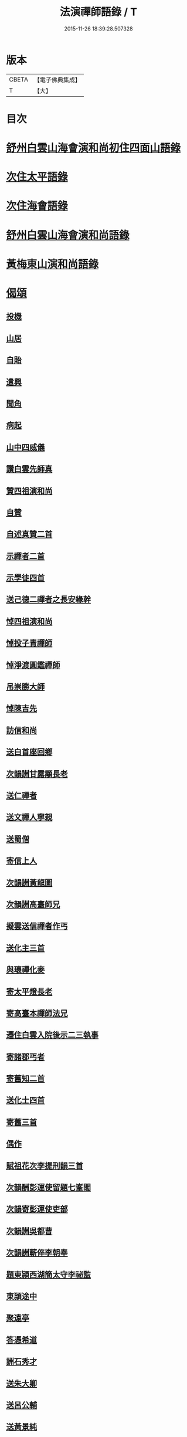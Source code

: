 #+TITLE: 法演禪師語錄 / T
#+DATE: 2015-11-26 18:39:28.507328
* 版本
 |     CBETA|【電子佛典集成】|
 |         T|【大】     |

* 目次
* [[file:KR6q0058_001.txt::001-0649a5][舒州白雲山海會演和尚初住四面山語錄]]
* [[file:KR6q0058_001.txt::0652a9][次住太平語錄]]
* [[file:KR6q0058_001.txt::0653c22][次住海會語錄]]
* [[file:KR6q0058_002.txt::002-0656b5][舒州白雲山海會演和尚語錄]]
* [[file:KR6q0058_003.txt::003-0662b16][黃梅東山演和尚語錄]]
* [[file:KR6q0058_003.txt::0666a16][偈頌]]
** [[file:KR6q0058_003.txt::0666a17][投機]]
** [[file:KR6q0058_003.txt::0666a20][山居]]
** [[file:KR6q0058_003.txt::0666a23][自貽]]
** [[file:KR6q0058_003.txt::0666a26][遣興]]
** [[file:KR6q0058_003.txt::0666a29][聞角]]
** [[file:KR6q0058_003.txt::0666b3][病起]]
** [[file:KR6q0058_003.txt::0666b6][山中四威儀]]
** [[file:KR6q0058_003.txt::0666b15][讚白雲先師真]]
** [[file:KR6q0058_003.txt::0666b18][贊四祖演和尚]]
** [[file:KR6q0058_003.txt::0666b21][自贊]]
** [[file:KR6q0058_003.txt::0666b23][自述真贊二首]]
** [[file:KR6q0058_003.txt::0666c3][示禪者二首]]
** [[file:KR6q0058_003.txt::0666c8][示學徒四首]]
** [[file:KR6q0058_003.txt::0666c17][送己德二禪者之長安緣幹]]
** [[file:KR6q0058_003.txt::0666c22][悼四祖演和尚]]
** [[file:KR6q0058_003.txt::0666c26][悼投子青禪師]]
** [[file:KR6q0058_003.txt::0667a1][悼淨渡圓鑑禪師]]
** [[file:KR6q0058_003.txt::0667a4][吊崇勝大師]]
** [[file:KR6q0058_003.txt::0667a8][悼陳吉先]]
** [[file:KR6q0058_003.txt::0667a12][訪信和尚]]
** [[file:KR6q0058_003.txt::0667a16][送白首座回鄉]]
** [[file:KR6q0058_003.txt::0667a19][次韻詶甘露顒長老]]
** [[file:KR6q0058_003.txt::0667a22][送仁禪者]]
** [[file:KR6q0058_003.txt::0667a25][送文禪人寧親]]
** [[file:KR6q0058_003.txt::0667a28][送蜀僧]]
** [[file:KR6q0058_003.txt::0667b2][寄信上人]]
** [[file:KR6q0058_003.txt::0667b5][次韻詶黃龍圖]]
** [[file:KR6q0058_003.txt::0667b8][次韻詶高臺師兄]]
** [[file:KR6q0058_003.txt::0667b12][擬雲送信禪者作丐]]
** [[file:KR6q0058_003.txt::0667b17][送化主三首]]
** [[file:KR6q0058_003.txt::0667b24][與瓌禪化麥]]
** [[file:KR6q0058_003.txt::0667b27][寄太平燈長老]]
** [[file:KR6q0058_003.txt::0667c2][寄高臺本禪師法兄]]
** [[file:KR6q0058_003.txt::0667c5][遷住白雲入院後示二三執事]]
** [[file:KR6q0058_003.txt::0667c9][寄諸郡丐者]]
** [[file:KR6q0058_003.txt::0667c13][寄舊知二首]]
** [[file:KR6q0058_003.txt::0667c18][送化士四首]]
** [[file:KR6q0058_003.txt::0667c27][寄舊三首]]
** [[file:KR6q0058_003.txt::0668a5][偶作]]
** [[file:KR6q0058_003.txt::0668a10][賦祖花次李提刑韻三首]]
** [[file:KR6q0058_003.txt::0668a17][次韻酬彭運使留題七峯閣]]
** [[file:KR6q0058_003.txt::0668a20][次韻寄彭運使吏部]]
** [[file:KR6q0058_003.txt::0668a23][次韻詶吳都曹]]
** [[file:KR6q0058_003.txt::0668a28][次韻詶蘄倅李朝奉]]
** [[file:KR6q0058_003.txt::0668b2][題東頴西湖簡太守李祕監]]
** [[file:KR6q0058_003.txt::0668b5][東頴途中]]
** [[file:KR6q0058_003.txt::0668b9][聚遠亭]]
** [[file:KR6q0058_003.txt::0668b11][答憑希道]]
** [[file:KR6q0058_003.txt::0668b16][詶石秀才]]
** [[file:KR6q0058_003.txt::0668b19][送朱大卿]]
** [[file:KR6q0058_003.txt::0668b22][送呂公輔]]
** [[file:KR6q0058_003.txt::0668b26][送黃景純]]
** [[file:KR6q0058_003.txt::0668b29][重會郭功甫]]
** [[file:KR6q0058_003.txt::0668c3][寄李元中]]
** [[file:KR6q0058_003.txt::0668c6][嘉隱堂]]
* [[file:KR6q0058_003.txt::0668c11][附錄序文(三首)]]
* 卷
** [[file:KR6q0058_001.txt][法演禪師語錄 1]]
** [[file:KR6q0058_002.txt][法演禪師語錄 2]]
** [[file:KR6q0058_003.txt][法演禪師語錄 3]]

